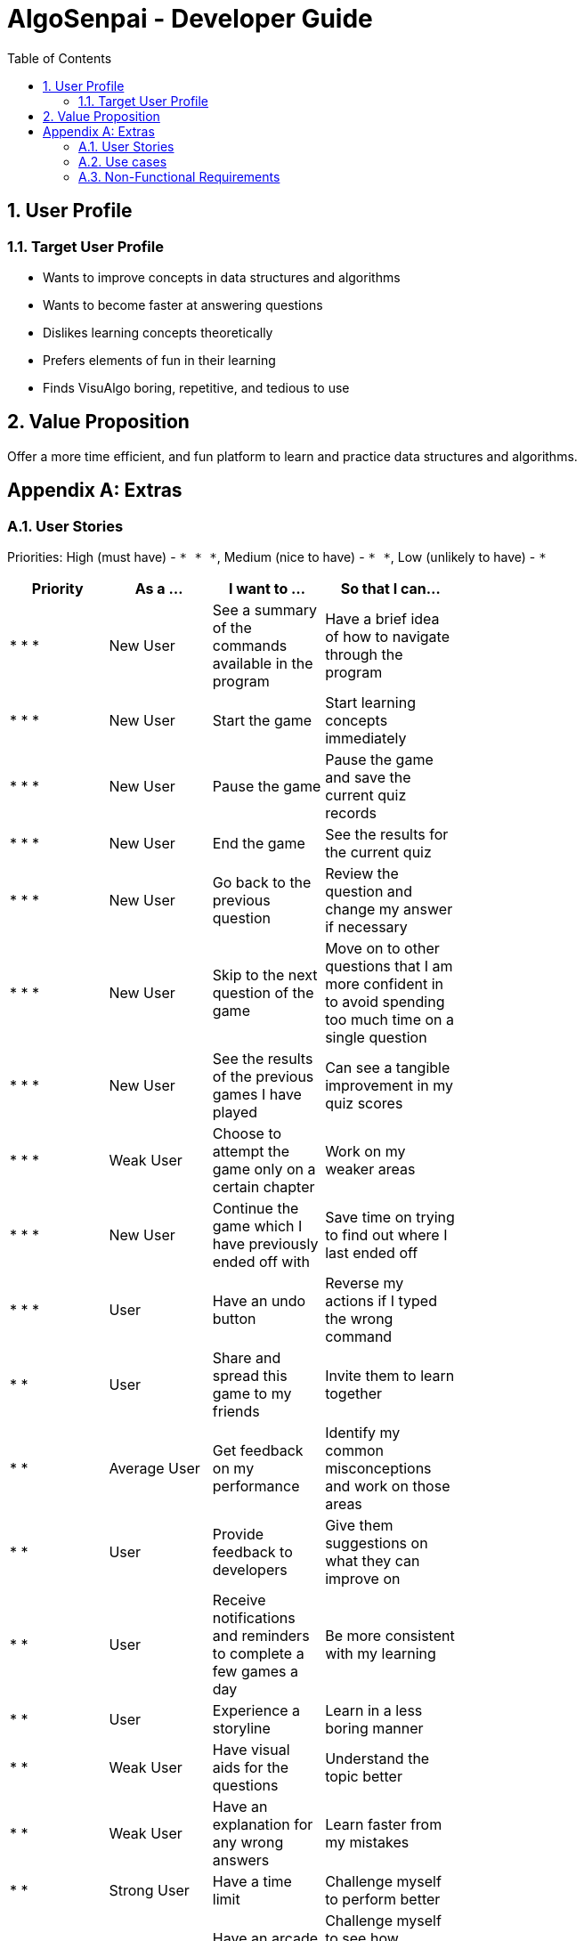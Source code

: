 = AlgoSenpai - Developer Guide
:toc:
:sectnums:

== User Profile
=== Target User Profile
- Wants to improve concepts in data structures and algorithms
- Wants to become faster at answering questions
- Dislikes learning concepts theoretically
- Prefers elements of fun in their learning
- Finds VisuAlgo boring, repetitive, and tedious to use

== Value Proposition
Offer a more time efficient, and fun platform to learn and practice data structures and algorithms.

[appendix]
== Extras
=== User Stories
Priorities: High (must have) - `* * \*`, Medium (nice to have) - `* \*`, Low (unlikely to have) - `*`

[width="59%",cols="22%,<23%,<25%,<30%",options="header",]
|=======================================================================
|Priority |As a ... |I want to ... |So that I can...
| * * * | New User | See a summary of the commands available in the program | Have a brief idea of how to navigate through the program
| * * * | New User | Start the game | Start learning concepts immediately 
| * * * | New User | Pause the game | Pause the game and save the current quiz records
| * * * | New User | End the game | See the results for the current quiz
| * * * | New User | Go back to the previous question | Review the question and change my answer if necessary
| * * * | New User | Skip to the next question of the game | Move on to other questions that I am more confident in to avoid spending too much time on a single question
| * * * | New User | See the results of the previous games I have played | Can see a tangible improvement in my quiz scores
| * * * | Weak User | Choose to attempt the game only on a certain chapter | Work on my weaker areas
| * * * | New User | Continue the game which I have previously ended off with | Save time on trying to find out where I last ended off
| * * * | User | Have an undo button | Reverse my actions if I typed the wrong command
| * *  | User | Share and spread this game to my friends | Invite them to learn together
| * *  | Average User | Get feedback on my performance | Identify my common misconceptions and work on those areas
| * *  | User | Provide feedback to developers | Give them suggestions on what they can improve on
| * *  | User | Receive notifications and reminders to complete a few games a day | Be more consistent with my learning
| * *  | User | Experience a storyline | Learn in a less boring manner
| * *  | Weak User | Have visual aids for the questions | Understand the topic better
| * *  | Weak User | Have an explanation for any wrong answers | Learn faster from my mistakes
| * *  | Strong User | Have a time limit | Challenge myself to perform better
| * *  | Strong User | Have an arcade mode | Challenge myself to see how proficient I am in a topic
| * *  | Weak User | Have a multiple choice option rather than open-ended | Practice on my concepts before attempting harder questions
| * *  | User | Have a reset option | Replay the game if I'm done with the storyline.
| *  | Weak User | Clarify certain concepts with a virtual agent/chatbot | Build a stronger foundation
| *  | User | Be challenged every time I play the game | improve incrementally as I play it more
| *  | Advanced User | Get updates whenever the program has new levels | Keep up with the game and maintain my rank
| *  | User | enjoy playing the game  | Have fun as I learn
| * * * | Tutor | Track my students’ progress | Cater my teaching style according to the weak chapters.
| *  | User | Customise my own questions `in version 2.0` | Test myself on questions I know I'm weak at.
| *  | User | Choose which character to play in the game `in version 2.0` | Vary the experience I have in every game
| * *  | Tutor | See which students are in dire need of help `in version 2.0`| Focus more attention on weaker students
| * | Tutor | Set my own questions `in version 2.0`| Test my students’ understanding on the current topic
| * | Tutor | Set my own storyline `in version 2.0`| Make assignments more enjoyable.


|=======================================================================

=== Use cases
(For all use cases below, the System is `AlgoSenpai` and the Actor is the `User`, unless specified otherwise)

[discrete]
==== UC01: Play through a story
MSS:

. User launches the game
. System starts and displays a welcome message
. User requests for the list of available stories
. System displays the list of stories
. User chooses a story to play
. System starts displaying questions from the story
. System displays the next question
. User enters this answer
. Steps 7 - 8 repeat until the game is over
. System shows the result and returns to the main menu

Use case ends.

[discrete]
===== Extensions
 - 8a. User enters an invalid command/answer.

. System shows an error message and prompts the user to input a valid command
. User inputs a new command
. Steps 1&2 repeat until the user has entered a valid command
. System resumes from step 7

 - 8b. User enters a command (pause,undo,back etc)
. System executes the command
. System resumes from step 7

[discrete]
==== UC02: Get Help
. User enters the `help` command
. System shows a list of valid commands

Use case ends.

[discrete]
==== UC03: See previous results
. User enters the `history` command
. System shows the user's previous results

Use case ends.

[discrete]
==== UC04: Share the game
. User enters the `share` command
. System asks user to pick their choice of social media platform
. User chooses one
. System opens a browser window through which the user can share their results in the game on the social media platform.

Use case ends.

=== Non-Functional Requirements
 - The application should work on any mainstream OS with Java 11 installed to run the game. 
 - The computer should have a minimum of 320 by 300 screen resolution for the game to display. 
 - The computer should have soundcards and audio speakers for the game music to play. 
 - The computer should have a minimum of Intel I3 dual core processors for the game to run without notable sluggish. 
 - The user should be able to read, understand, and write English to complete the storyline in the game. 
 - The computer should have minimum 4GB of RAM to load the game. 
 - The user should be at least 16 years of age due to mature content. 

